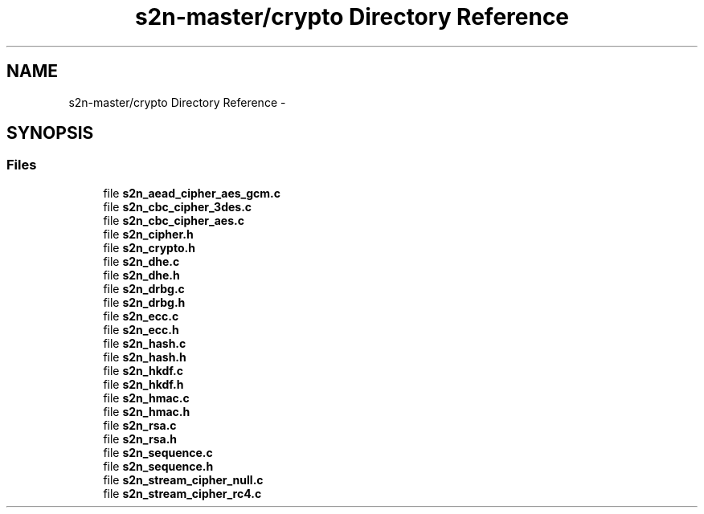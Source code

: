 .TH "s2n-master/crypto Directory Reference" 3 "Fri Aug 19 2016" "s2n-doxygen-full" \" -*- nroff -*-
.ad l
.nh
.SH NAME
s2n-master/crypto Directory Reference \- 
.SH SYNOPSIS
.br
.PP
.SS "Files"

.in +1c
.ti -1c
.RI "file \fBs2n_aead_cipher_aes_gcm\&.c\fP"
.br
.ti -1c
.RI "file \fBs2n_cbc_cipher_3des\&.c\fP"
.br
.ti -1c
.RI "file \fBs2n_cbc_cipher_aes\&.c\fP"
.br
.ti -1c
.RI "file \fBs2n_cipher\&.h\fP"
.br
.ti -1c
.RI "file \fBs2n_crypto\&.h\fP"
.br
.ti -1c
.RI "file \fBs2n_dhe\&.c\fP"
.br
.ti -1c
.RI "file \fBs2n_dhe\&.h\fP"
.br
.ti -1c
.RI "file \fBs2n_drbg\&.c\fP"
.br
.ti -1c
.RI "file \fBs2n_drbg\&.h\fP"
.br
.ti -1c
.RI "file \fBs2n_ecc\&.c\fP"
.br
.ti -1c
.RI "file \fBs2n_ecc\&.h\fP"
.br
.ti -1c
.RI "file \fBs2n_hash\&.c\fP"
.br
.ti -1c
.RI "file \fBs2n_hash\&.h\fP"
.br
.ti -1c
.RI "file \fBs2n_hkdf\&.c\fP"
.br
.ti -1c
.RI "file \fBs2n_hkdf\&.h\fP"
.br
.ti -1c
.RI "file \fBs2n_hmac\&.c\fP"
.br
.ti -1c
.RI "file \fBs2n_hmac\&.h\fP"
.br
.ti -1c
.RI "file \fBs2n_rsa\&.c\fP"
.br
.ti -1c
.RI "file \fBs2n_rsa\&.h\fP"
.br
.ti -1c
.RI "file \fBs2n_sequence\&.c\fP"
.br
.ti -1c
.RI "file \fBs2n_sequence\&.h\fP"
.br
.ti -1c
.RI "file \fBs2n_stream_cipher_null\&.c\fP"
.br
.ti -1c
.RI "file \fBs2n_stream_cipher_rc4\&.c\fP"
.br
.in -1c
